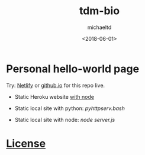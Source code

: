#+title: tdm-bio
#+author: michaeltd
#+date: <2018-06-01>
#+html: <p align='center'><a href='https://app.netlify.com/sites/michaeltd/deploys'><img src='https://api.netlify.com/api/v1/badges/1bfb02c1-555f-4300-b2d5-17331d66d855/deploy-status'/></a></p>
* Personal hello-world page

  Try: [[https://michaeltd.netlify.com/][Netlify]] or [[https://michaeltd.github.io/tdm-bio/][github.io]] for this repo live.
  
  - Static Heroku website [[https://github.com/Yankovsky/static-heroku-nodejs][with node]]

  - Static local site with python: [[pyhttpserv.bash][pyhttpserv.bash]]

  - Static local site with node: [[server.js][node server.js]]

* [[file:license][License]] [[https://opensource.org/licenses/ISC][https://img.shields.io/badge/License-ISC-blue.svg]]
